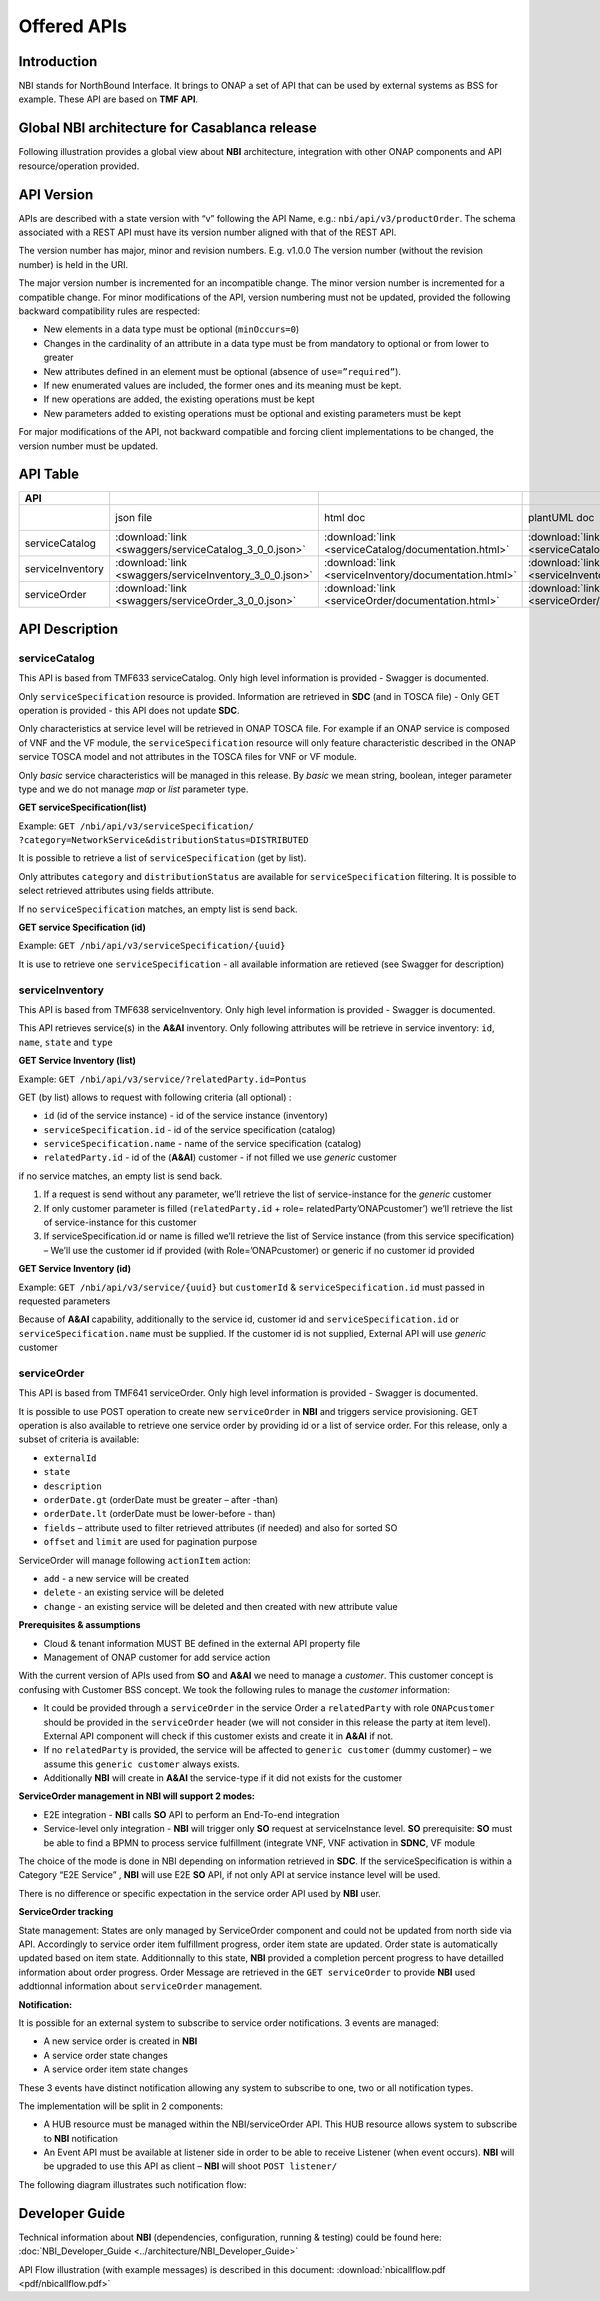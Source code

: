 .. This work is licensed under a Creative Commons Attribution 4.0
   International License.
.. http://creativecommons.org/licenses/by/4.0
.. Copyright 2018 ORANGE


============
Offered APIs
============
************
Introduction
************

NBI stands for NorthBound Interface. It brings to ONAP a set of API that can
be used by external systems as BSS for example. These API are based on
**TMF API**.

**********************************************
Global NBI architecture for Casablanca release
**********************************************

Following illustration provides a global view about **NBI** architecture,
integration with other ONAP components and API resource/operation provided.

.. image:: images/ONAP_External_ID_Casablanca.jpg
   :width: 800px

***********
API Version
***********

APIs are described with a  state version with “v” following the API Name,
e.g.:  ``nbi/api/v3/productOrder``.
The schema associated with a REST API must have its version number aligned
with that of the REST API.

The version number has major, minor and revision numbers. E.g. v1.0.0
The version number (without the revision number) is held in the URI.

The major version number is incremented for an incompatible change.
The minor version number is incremented for a compatible change.
For minor modifications of the API, version numbering must not be updated,
provided the following  backward compatibility rules are respected:

- New elements in a data type must be optional (``minOccurs=0``)
- Changes in the cardinality of an attribute in a data type must be from
  mandatory to optional or from lower to greater
- New attributes defined in an element must be optional (absence of
  ``use=”required”``).
- If new enumerated values are included, the former ones and its meaning must
  be kept.
- If new operations are added, the existing operations must be kept
- New parameters added to existing operations must be optional and existing
  parameters must be kept

For major modifications of the API, not backward compatible and forcing client
implementations to be changed, the version number must be updated.

*********
API Table
*********

.. |pdf-icon| image:: images/pdf.png
              :width: 40px

.. |swagger-icon| image:: images/swagger.png
                  :width: 40px


.. |swaggerUI-icon| image:: images/swaggerUI.png
                    :width: 40px

.. |html-icon| image:: images/html.png
               :width: 40px

.. |plantuml-icon| image:: images/uml.jpg
                  :width: 40px

.. |postman-icon| image:: images/postman.png
                  :width: 40px

.. csv-table::
   :header: "API", "|swagger-icon|", "|html-icon|", "|plantuml-icon|", "|swagger-icon|", "|postman-icon|", "|pdf-icon|"
   :widths: 10,5,5,5,5,5,5

   " ", "json file", "html doc", "plantUML doc", "Swagger Editor", "Postman Collection", "pdf doc"
   "serviceCatalog", ":download:`link <swaggers/serviceCatalog_3_0_0.json>`", ":download:`link <serviceCatalog/documentation.html>`", ":download:`link <serviceCatalog/apiServiceCatalog.plantuml>`", "coming", "coming", "coming"
   "serviceInventory", ":download:`link <swaggers/serviceInventory_3_0_0.json>`", ":download:`link <serviceInventory/documentation.html>`", ":download:`link <serviceInventory/apiServiceInventory.plantuml>`", "coming", "coming", "coming"
   "serviceOrder", ":download:`link <swaggers/serviceOrder_3_0_0.json>`", ":download:`link <serviceOrder/documentation.html>`", ":download:`link <serviceOrder/apiServiceOrder.plantuml>`", "coming", ":download:`link <postman/ONAPBeijingServiceOrderDoc.postman_collection.json>`", "coming"


***************
API Description
***************

--------------
serviceCatalog
--------------

This API is based from TMF633 serviceCatalog. Only high level information
is provided - Swagger is documented.

Only ``serviceSpecification`` resource is provided.
Information are retrieved in **SDC** (and in TOSCA file)
- Only GET operation is provided - this API does not update **SDC**.

Only characteristics at service level will be retrieved in ONAP TOSCA file.
For example if an ONAP service is composed of VNF and the VF module, the
``serviceSpecification`` resource will only feature characteristic described in
the ONAP service TOSCA model and not attributes in the TOSCA files for VNF
or VF module.

Only *basic* service characteristics will be managed in this release. By
*basic* we mean string, boolean, integer parameter type and we do not manage
*map* or *list* parameter type.


**GET serviceSpecification(list)**

Example: ``GET /nbi/api/v3/serviceSpecification/
?category=NetworkService&distributionStatus=DISTRIBUTED``

It is possible to retrieve a list of ``serviceSpecification`` (get by list).

Only attributes ``category`` and ``distributionStatus`` are available for
``serviceSpecification`` filtering. It is possible to select retrieved
attributes using fields attribute.

If no ``serviceSpecification`` matches, an empty list is send back.

**GET service Specification (id)**

Example: ``GET /nbi/api/v3/serviceSpecification/{uuid}``

It is use to retrieve one ``serviceSpecification`` - all available information
are retieved (see Swagger for description)

----------------
serviceInventory
----------------

This API is based from TMF638 serviceInventory. Only high level information
is provided - Swagger is documented.

This API retrieves service(s) in the **A&AI** inventory. Only following
attributes will be retrieve in service inventory: ``id``, ``name``, ``state``
and ``type``

**GET Service Inventory (list)**

Example: ``GET /nbi/api/v3/service/?relatedParty.id=Pontus``

GET (by list) allows to request with following criteria (all optional) :

*   ``id`` (id of the service instance) - id of the service instance
    (inventory)
*   ``serviceSpecification.id`` - id of the service specification (catalog)
*   ``serviceSpecification.name`` - name of the service specification (catalog)
*   ``relatedParty.id`` - id of the (**A&AI**) customer - if not filled we use
    *generic* customer

if no service matches, an empty list is send back.

1. If a request is send without any parameter, we’ll retrieve the list of
   service-instance for the *generic* customer
2. If only customer parameter is filled (``relatedParty.id`` +
   role= relatedParty’ONAPcustomer’) we’ll retrieve the list of
   service-instance for this customer
3. If serviceSpecification.id or name is filled we’ll retrieve the list of
   Service instance (from this service specification) – We’ll use the customer
   id if provided (with Role=’ONAPcustomer) or generic if no customer id
   provided

**GET Service Inventory (id)**

Example: ``GET /nbi/api/v3/service/{uuid}`` but ``customerId`` &
``serviceSpecification.id`` must passed in requested parameters


Because of **A&AI** capability, additionally to the service id, customer id
and ``serviceSpecification.id`` or ``serviceSpecification.name`` must be
supplied. If the customer id is not supplied, External API will use *generic*
customer

------------
serviceOrder
------------

This API is based from  TMF641 serviceOrder. Only high level information
is provided - Swagger is documented.

It is possible to use POST operation to create new ``serviceOrder`` in **NBI**
and triggers service provisioning. GET operation is also available to retrieve
one service order by providing id or a list of service order. For this release,
only a subset of criteria is available:

• ``externalId``
• ``state``
• ``description``
• ``orderDate.gt`` (orderDate must be greater – after -than)
• ``orderDate.lt`` (orderDate must be lower-before - than)
• ``fields`` – attribute used to filter retrieved attributes (if needed) and
  also for sorted SO
• ``offset`` and ``limit`` are used for pagination purpose

ServiceOrder will manage following ``actionItem`` action:

• ``add`` - a new service will be created
• ``delete`` - an existing service will be deleted
• ``change`` - an existing service will be deleted and then created with new
  attribute value

**Prerequisites & assumptions**

• Cloud & tenant information MUST BE defined in the external API property file
• Management of ONAP customer for add service action

With the current version of APIs used from **SO** and **A&AI** we need to
manage a *customer*. This customer concept is confusing with Customer BSS
concept. We took the following rules to manage the *customer* information:

• It could be provided through a ``serviceOrder`` in the service Order a
  ``relatedParty`` with role ``ONAPcustomer`` should be provided in the
  ``serviceOrder`` header (we will not consider in this release the party
  at item level). External API component will check if this customer exists
  and create it in **A&AI** if not.
• If no ``relatedParty`` is provided, the service will be affected to
  ``generic customer`` (dummy customer) – we assume this ``generic customer``
  always exists.
• Additionally **NBI** will create in **A&AI** the service-type if it did not
  exists for the customer

**ServiceOrder management in NBI will support 2 modes:**

• E2E integration - **NBI** calls **SO** API to perform an End-To-end
  integration
• Service-level only integration - **NBI** will trigger only **SO** request at
  serviceInstance level. **SO** prerequisite: **SO** must be able to find a
  BPMN to process service fulfillment (integrate VNF, VNF activation in
  **SDNC**, VF module

The choice of the mode is done in NBI depending on information retrieved in
**SDC**. If the serviceSpecification is within a Category “E2E Service” ,
**NBI** will use E2E **SO** API, if not only API at service instance level
will be used.

There is no difference or specific expectation in the service order API used
by **NBI** user.

**ServiceOrder tracking**

State management: States are only managed by ServiceOrder component and could
not be updated from north side via API.
Accordingly to service order item fulfillment progress, order item state are
updated. Order state is automatically updated based on item state.
Additionnally to this state, **NBI** provided a completion percent progress to
have detailled information about order progress.
Order Message are retrieved in the ``GET serviceOrder`` to provide **NBI** used
addtionnal information about ``serviceOrder`` management.

**Notification:**

It is possible for an external system to subscribe to service order
notifications. 3 events are managed:

• A new service order is created in **NBI**
• A service order state changes
• A service order item state changes

These 3 events have distinct notification allowing any system to subscribe to
one, two or all notification types.

The implementation will be split in 2 components:

• A HUB resource must be managed within the NBI/serviceOrder API. This HUB
  resource allows system to subscribe to **NBI** notification
• An Event API must be available at listener side in order to be able to
  receive Listener (when event occurs). **NBI** will be upgraded to use this
  API as client – **NBI** will shoot ``POST listener/``

The following diagram illustrates such notification flow:

.. image:: images/notification.jpg
   :width: 800px


***************
Developer Guide
***************

Technical information about **NBI** (dependencies, configuration, running &
testing) could be found here:
:doc:`NBI_Developer_Guide <../architecture/NBI_Developer_Guide>`

API Flow illustration (with example messages) is described in this document:
:download:`nbicallflow.pdf <pdf/nbicallflow.pdf>`
